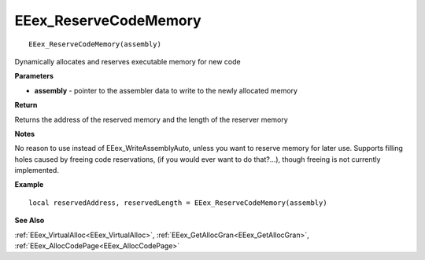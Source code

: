 .. _EEex_ReserveCodeMemory:

===================================
EEex_ReserveCodeMemory 
===================================

::

   EEex_ReserveCodeMemory(assembly)

Dynamically allocates and reserves executable memory for new code

**Parameters**

* **assembly** - pointer to the assembler data to write to the newly allocated memory

**Return**

Returns the address of the reserved memory and the length of the reserver memory

**Notes**

No reason to use instead of EEex_WriteAssemblyAuto, unless you want to reserve memory for later use.
Supports filling holes caused by freeing code reservations, (if you would ever want to do that?...), though freeing is not currently implemented.

**Example**

::

   local reservedAddress, reservedLength = EEex_ReserveCodeMemory(assembly)

**See Also**

:ref:`EEex_VirtualAlloc<EEex_VirtualAlloc>`, :ref:`EEex_GetAllocGran<EEex_GetAllocGran>`, :ref:`EEex_AllocCodePage<EEex_AllocCodePage>`

